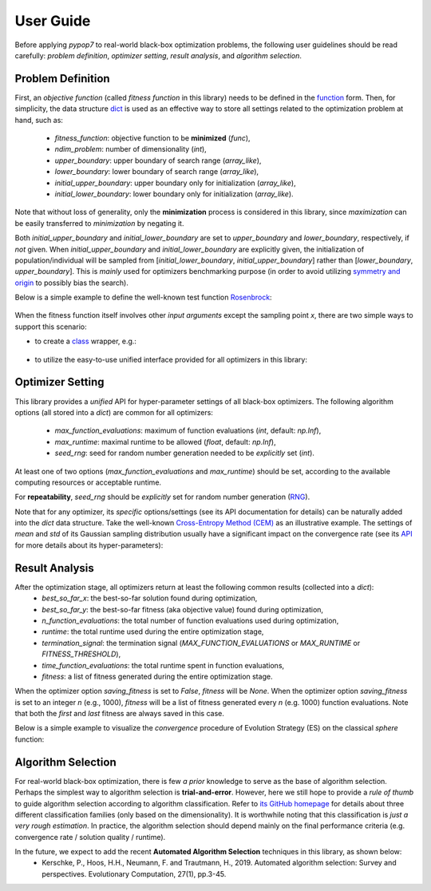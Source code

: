 User Guide
==========

Before applying `pypop7` to real-world black-box optimization problems, the following user guidelines should
be read carefully: *problem definition*, *optimizer setting*, *result analysis*, and *algorithm selection*.

Problem Definition
------------------

First, an *objective function* (called *fitness function* in this library) needs to be defined in the `function
<https://docs.python.org/3/reference/compound_stmts.html#function-definitions>`_ form. Then, for simplicity, the
data structure `dict <https://docs.python.org/3/tutorial/datastructures.html#dictionaries>`_ is used as an effective
way to store all settings related to the optimization problem at hand, such as:
  * `fitness_function`: objective function to be **minimized** (`func`),
  * `ndim_problem`: number of dimensionality (`int`),
  * `upper_boundary`: upper boundary of search range (`array_like`),
  * `lower_boundary`: lower boundary of search range (`array_like`),
  * `initial_upper_boundary`: upper boundary only for initialization (`array_like`),
  * `initial_lower_boundary`: lower boundary only for initialization (`array_like`).

Note that without loss of generality, only the **minimization** process is considered in this library, since
*maximization* can be easily transferred to *minimization* by negating it.

Both `initial_upper_boundary` and `initial_lower_boundary` are set to `upper_boundary` and `lower_boundary`,
respectively, if *not* given. When `initial_upper_boundary` and `initial_lower_boundary` are explicitly given,
the initialization of population/individual will be sampled from [`initial_lower_boundary`, `initial_upper_boundary`]
rather than [`lower_boundary`, `upper_boundary`]. This is *mainly* used for optimizers benchmarking purpose (in
order to avoid utilizing `symmetry and origin <https://www.tandfonline.com/doi/full/10.1080/10556788.2020.1808977>`_
to possibly bias the search).

Below is a simple example to define the well-known test function `Rosenbrock
<http://en.wikipedia.org/wiki/Rosenbrock_function>`_:

    .. code-block:: python
       :linenos:

       >>> import numpy as np
       >>> def rosenbrock(x):  # define the fitness (cost/objective) function
       ...     return 100.0*np.sum(np.power(x[1:] - np.power(x[:-1], 2), 2)) + np.sum(np.power(x[:-1] - 1, 2))
       >>> ndim_problem = 1000  # define its settings
       >>> problem = {'fitness_function': rosenbrock,  # cost function
       ...            'ndim_problem': ndim_problem,  # dimension
       ...            'lower_boundary': -10.0*np.ones((ndim_problem,)),  # search boundary
       ...            'upper_boundary': 10.0*np.ones((ndim_problem,))}

When the fitness function itself involves other *input arguments* except the sampling point `x`, there are
two simple ways to support this scenario:

* to create a `class <https://docs.python.org/3/reference/compound_stmts.html#class-definitions>`_ wrapper, e.g.:

    .. code-block:: python
       :linenos:

       >>> import numpy as np
       >>> def rosenbrock(x, arg):  # define the fitness (cost/objective) function
       ...     return arg*np.sum(np.power(x[1:] - np.power(x[:-1], 2), 2)) + np.sum(np.power(x[:-1] - 1, 2))
       >>> class Rosenbrock(object):  # build a class wrapper
       ...     def __init__(self, arg):  # arg is an extra input argument
       ...         self.arg = arg
       ...     def __call__(self, x):  # for fitness evaluation
       ...         return rosenbrock(x, self.arg)
       >>> rosen = Rosenbrock(100.0)
       >>> ndim_problem = 1000  # define its settings
       >>> problem = {'fitness_function': rosen,  # cost function
       ...            'ndim_problem': ndim_problem,  # dimension
       ...            'lower_boundary': -10.0*np.ones((ndim_problem,)),  # search boundary
       ...            'upper_boundary': 10.0*np.ones((ndim_problem,))}

* to utilize the easy-to-use unified interface provided for all optimizers in this library:

    .. code-block:: python
       :linenos:

       >>> import numpy as np
       >>> def rosenbrock(x, args):
       ...     return args*np.sum(np.power(x[1:] - np.power(x[:-1], 2), 2)) + np.sum(np.power(x[:-1] - 1, 2))
       >>> ndim_problem = 10
       >>> problem = {'fitness_function': rosenbrock,
       ...            'ndim_problem': ndim_problem,
       ...            'lower_boundary': -5*np.ones((ndim_problem,)),
       ...            'upper_boundary': 5*np.ones((ndim_problem,))}
       >>> from pypop7.optimizers.es.maes import MAES  # which can be replaced by any other optimizer in this library
       >>> options = {'fitness_threshold': 1e-10,  # terminate when the best-so-far fitness is lower than 1e-10
       ...            'max_function_evaluations': ndim_problem*10000,  # maximum of function evaluations
       ...            'seed_rng': 0,  # seed of random number generation (which must be set for repeatability)
       ...            'sigma': 3.0,  # initial global step-size of Gaussian search distribution
       ...            'verbose': 500}  # to print verbose information every 500 generations
       >>> maes = MAES(problem, options)  # initialize the optimizer
       >>> results = maes.optimize(args=100.0)  # args as input arguments of fitness function except sampling point
       >>> print(results['best_so_far_y'], results['n_function_evaluations'])
       3.98657911234714 100000  # this is a well-recognized *local* attractor rather than the global optimum

Optimizer Setting
-----------------

This library provides a *unified* API for hyper-parameter settings of all black-box optimizers. The following
algorithm options (all stored into a `dict`) are common for all optimizers:
  * `max_function_evaluations`: maximum of function evaluations (`int`, default: `np.Inf`),
  * `max_runtime`: maximal runtime to be allowed (`float`, default: `np.Inf`),
  * `seed_rng`: seed for random number generation needed to be *explicitly* set (`int`).

At least one of two options (`max_function_evaluations` and `max_runtime`) should be set, according to
the available computing resources or acceptable runtime.

For **repeatability**, `seed_rng` should be *explicitly* set for random number generation (`RNG
<https://numpy.org/doc/stable/reference/random/>`_).

Note that for any optimizer, its *specific* options/settings (see its API documentation for details) can be
naturally added into the `dict` data structure. Take the well-known `Cross-Entropy Method (CEM)
<https://link.springer.com/article/10.1007/s11009-006-9753-0>`_ as an illustrative example. The settings of
*mean* and *std* of its Gaussian sampling distribution usually have a significant impact on the convergence
rate (see its `API <https://pypop.readthedocs.io/en/latest/cem/scem.html>`_ for more details about its
hyper-parameters):

    .. code-block:: python
       :linenos:

       >>> import numpy as np
       >>> from pypop7.benchmarks.base_functions import rosenbrock  # function to be minimized
       >>> from pypop7.optimizers.cem.scem import SCEM
       >>> problem = {'fitness_function': rosenbrock,  # define problem arguments
       ...            'ndim_problem': 10,
       ...            'lower_boundary': -5*np.ones((10,)),
       ...            'upper_boundary': 5*np.ones((10,))}
       >>> options = {'max_function_evaluations': 1000000,  # set optimizer options
       ...            'seed_rng': 2022,
       ...            'mean': 4*np.ones((10,)),  # initial mean of Gaussian search distribution
       ...            'sigma': 3.0}  # initial std (aka global step-size) of Gaussian search distribution
       >>> scem = SCEM(problem, options)  # initialize the optimizer class
       >>> results = scem.optimize()  # run the optimization process
       >>> # return the number of function evaluations and best-so-far fitness
       >>> print(f"SCEM: {results['n_function_evaluations']}, {results['best_so_far_y']}")
       SCEM: 1000000, 10.328016143160333

Result Analysis
---------------

After the optimization stage, all optimizers return at least the following common results (collected into a `dict`):
  * `best_so_far_x`: the best-so-far solution found during optimization,
  * `best_so_far_y`: the best-so-far fitness (aka objective value) found during optimization,
  * `n_function_evaluations`: the total number of function evaluations used during optimization,
  * `runtime`: the total runtime used during the entire optimization stage,
  * `termination_signal`: the termination signal (`MAX_FUNCTION_EVALUATIONS` or `MAX_RUNTIME` or `FITNESS_THRESHOLD`),
  * `time_function_evaluations`: the total runtime spent in function evaluations,
  * `fitness`: a list of fitness generated during the entire optimization stage.

When the optimizer option `saving_fitness` is set to `False`, `fitness` will be `None`. When the optimizer option
`saving_fitness` is set to an integer `n` (e.g., 1000), `fitness` will be a list of fitness generated every `n`
(e.g. 1000) function evaluations. Note that both the *first* and *last* fitness are always saved in this case.

Below is a simple example to visualize the *convergence* procedure of Evolution Strategy (ES) on the classical
`sphere` function:

    .. code-block:: python
       :linenos:

       >>> import numpy as np  # https://link.springer.com/chapter/10.1007%2F978-3-662-43505-2_44
       >>> import seaborn as sns
       >>> import matplotlib.pyplot as plt
       >>> from pypop7.benchmarks.base_functions import sphere
       >>> from pypop7.optimizers.es.res import RES
       >>> sns.set_theme(style='darkgrid')
       >>> plt.figure()
       >>> for i in range(3):
       >>>     problem = {'fitness_function': sphere,
       ...                'ndim_problem': 10}
       ...     options = {'max_function_evaluations': 1500,
       ...                'seed_rng': i,
       ...                'saving_fitness': 1,
       ...                'x': np.ones((10,)),
       ...                'sigma': 1e-9,
       ...                'lr_sigma': 1.0/(1.0 + 10.0/3.0),
       ...                'is_restart': False}
       ...     res = RES(problem, options)
       ...     fitness = res.optimize()['fitness']
       ...     plt.plot(fitness[:, 0], np.sqrt(fitness[:, 1]), 'b')  # sqrt for distance
       ...     plt.xticks([0, 500, 1000, 1500])
       ...     plt.xlim([0, 1500])
       ...     plt.yticks([1e-9, 1e-6, 1e-3, 1e0])
       ...     plt.yscale('log')
       >>> plt.show()

Algorithm Selection
-------------------

For real-world black-box optimization, there is few *a prior* knowledge to serve as the base of algorithm selection.
Perhaps the simplest way to algorithm selection is **trial-and-error**. However, here we still hope to provide a
*rule of thumb* to guide algorithm selection according to algorithm classification. Refer to `its GitHub homepage
<https://github.com/Evolutionary-Intelligence/pypop>`_ for details about three different classification families
(only based on the dimensionality). It is worthwhile noting that this classification is *just a very rough estimation*.
In practice, the algorithm selection should depend mainly on the final performance criteria (e.g. convergence rate /
solution quality / runtime).

In the future, we expect to add the recent **Automated Algorithm Selection** techniques in this library, as shown below:
  * Kerschke, P., Hoos, H.H., Neumann, F. and Trautmann, H., 2019. Automated algorithm selection: Survey and
    perspectives. Evolutionary Computation, 27(1), pp.3-45.
